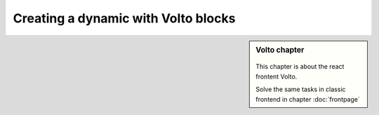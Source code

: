 .. _volto_frontpage-label:

Creating a dynamic with Volto blocks
====================================

.. sidebar:: Volto chapter

  .. figure:: _static/volto.svg
     :alt: Volto Logo

  This chapter is about the react frontent Volto.

  Solve the same tasks in classic frontend in chapter :doc:`frontpage`


